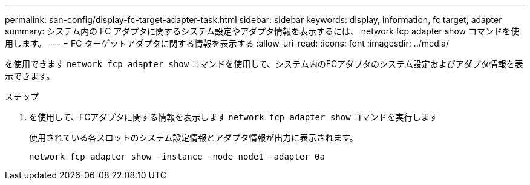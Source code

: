 ---
permalink: san-config/display-fc-target-adapter-task.html 
sidebar: sidebar 
keywords: display, information, fc target, adapter 
summary: システム内の FC アダプタに関するシステム設定やアダプタ情報を表示するには、 network fcp adapter show コマンドを使用します。 
---
= FC ターゲットアダプタに関する情報を表示する
:allow-uri-read: 
:icons: font
:imagesdir: ../media/


[role="lead"]
を使用できます `network fcp adapter show` コマンドを使用して、システム内のFCアダプタのシステム設定およびアダプタ情報を表示できます。

.ステップ
. を使用して、FCアダプタに関する情報を表示します `network fcp adapter show` コマンドを実行します
+
使用されている各スロットのシステム設定情報とアダプタ情報が出力に表示されます。

+
`network fcp adapter show -instance -node node1 -adapter 0a`


